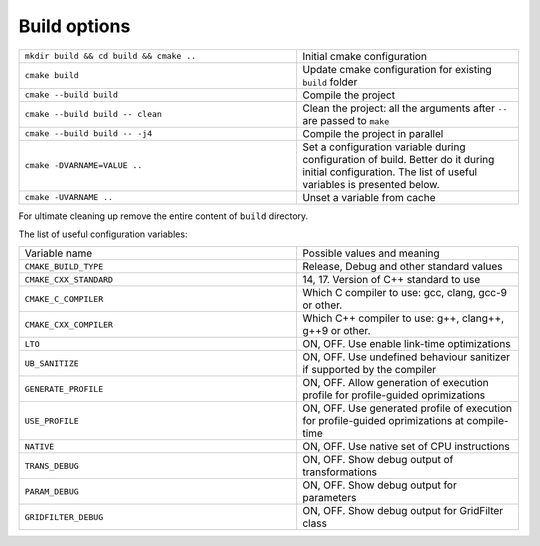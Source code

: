 Build options
^^^^^^^^^^^^^

.. table::
   :widths: 100 80

   +-----------------------------------------+--------------------------------------------------------------------------+
   | ``mkdir build && cd build && cmake ..`` | Initial cmake configuration                                              |
   +-----------------------------------------+--------------------------------------------------------------------------+
   | ``cmake build``                         | Update cmake configuration for existing ``build`` folder                 |
   +-----------------------------------------+--------------------------------------------------------------------------+
   | ``cmake --build build``                 | Compile the project                                                      |
   +-----------------------------------------+--------------------------------------------------------------------------+
   | ``cmake --build build -- clean``        | Clean the project: all the arguments after ``--`` are passed to ``make`` |
   +-----------------------------------------+--------------------------------------------------------------------------+
   | ``cmake --build build -- -j4``          | Compile the project in parallel                                          |
   +-----------------------------------------+--------------------------------------------------------------------------+
   | ``cmake -DVARNAME=VALUE ..``            | Set a configuration variable during configuration of build.              |
   |                                         | Better do it during initial configuration.                               |
   |                                         | The list of useful variables is presented below.                         |
   +-----------------------------------------+--------------------------------------------------------------------------+
   | ``cmake -UVARNAME ..``                  | Unset a variable from cache                                              |
   +-----------------------------------------+--------------------------------------------------------------------------+



For ultimate cleaning up remove the entire content of ``build`` directory.
   
The list of useful configuration variables:


.. table::
   :widths: 100 80

   +------------------------+---------------------------------------------------------+
   | Variable name          | Possible values and meaning                             |
   +------------------------+---------------------------------------------------------+
   | ``CMAKE_BUILD_TYPE``   | Release, Debug and other standard values                |
   +------------------------+---------------------------------------------------------+
   | ``CMAKE_CXX_STANDARD`` | 14, 17.                                                 |
   |                        | Version of C++ standard to use                          |
   +------------------------+---------------------------------------------------------+
   | ``CMAKE_C_COMPILER``   | Which C compiler to use: gcc, clang, gcc-9 or other.    |
   +------------------------+---------------------------------------------------------+
   | ``CMAKE_CXX_COMPILER`` | Which C++ compiler to use: g++, clang++, g++9 or other. |
   +------------------------+---------------------------------------------------------+
   | ``LTO``                | ON, OFF.                                                |
   |                        | Use enable link-time optimizations                      |
   +------------------------+---------------------------------------------------------+
   | ``UB_SANITIZE``        | ON, OFF.                                                |
   |                        | Use undefined behaviour sanitizer if                    |
   |                        | supported by the compiler                               |
   +------------------------+---------------------------------------------------------+
   | ``GENERATE_PROFILE``   | ON, OFF.                                                |
   |                        | Allow generation of execution profile for               |
   |                        | profile-guided oprimizations                            |
   +------------------------+---------------------------------------------------------+
   | ``USE_PROFILE``        | ON, OFF.                                                |
   |                        | Use generated profile of execution for                  |
   |                        | profile-guided oprimizations at compile-time            |
   +------------------------+---------------------------------------------------------+
   | ``NATIVE``             | ON, OFF.                                                |
   |                        | Use native set of CPU instructions                      |
   +------------------------+---------------------------------------------------------+
   | ``TRANS_DEBUG``        | ON, OFF.                                                |
   |                        | Show debug output of transformations                    |
   +------------------------+---------------------------------------------------------+
   | ``PARAM_DEBUG``        | ON, OFF.                                                |
   |                        | Show debug output for parameters                        |
   +------------------------+---------------------------------------------------------+
   | ``GRIDFILTER_DEBUG``   | ON, OFF.                                                |
   |                        | Show debug output for GridFilter class                  |
   +------------------------+---------------------------------------------------------+

